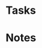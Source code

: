 #+STARTUP: hidestars
#+STARTUP: indent
#+SEQ_TODO: FIXME FIXED

* Tasks
:PROPERTIES:
:CATEGORY: Tasks
:END:
* Notes
:PROPERTIES:
:CATEGORY: Notes
:END:
